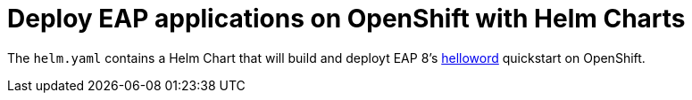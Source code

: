 # Deploy EAP applications on OpenShift with Helm Charts

The `helm.yaml` contains a Helm Chart that will build and deployt EAP 8's https://github.com/jboss-developer/jboss-eap-quickstarts.git[helloword] quickstart on OpenShift.
